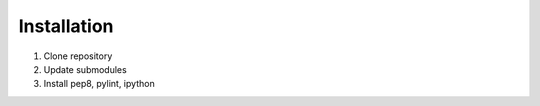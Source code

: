 Installation
------------

1. Clone repository
2. Update submodules
3. Install pep8, pylint, ipython
